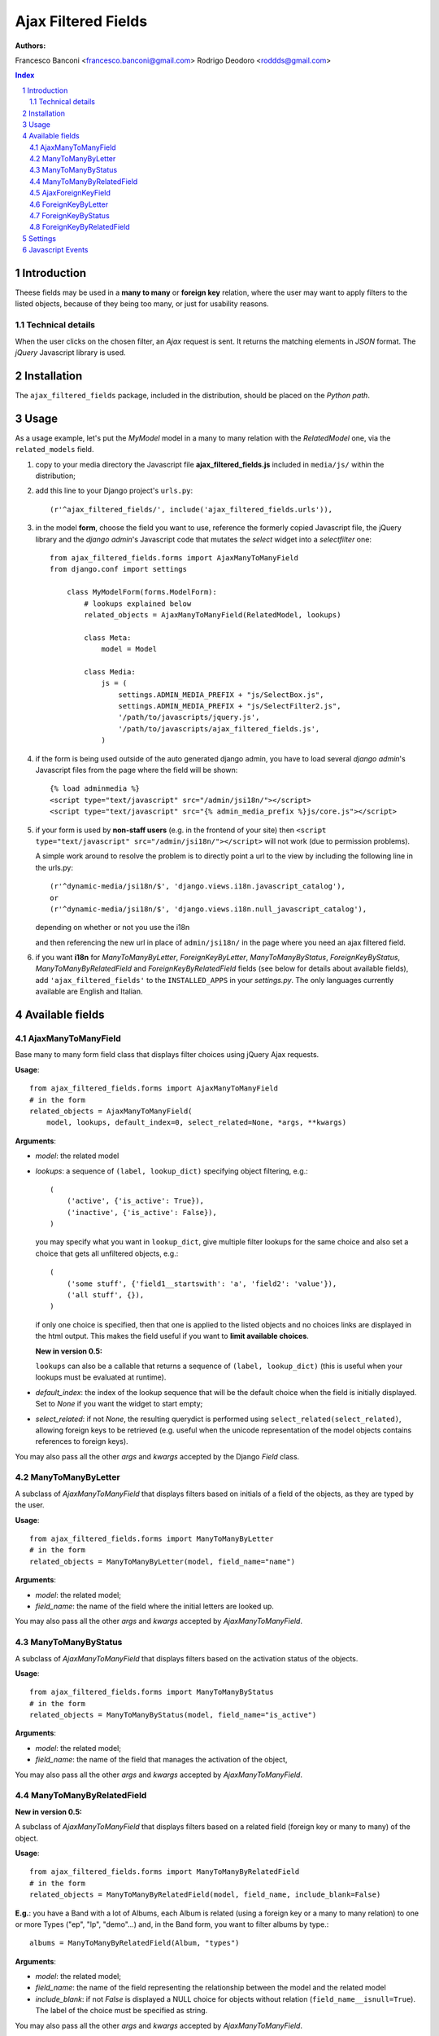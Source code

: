 ====================
Ajax Filtered Fields
====================

:Authors:
Francesco Banconi <francesco.banconi@gmail.com>
Rodrigo Deodoro <roddds@gmail.com>

.. contents:: Index

.. sectnum::

Introduction
============

Theese fields may be used in a **many to many** or **foreign key** relation,
where the user may want to apply filters to the listed objects,
because of they being too many, or just for usability reasons.

Technical details
~~~~~~~~~~~~~~~~~

When the user clicks on the chosen filter, an *Ajax* request is sent. It
returns the matching elements in *JSON* format. The *jQuery* Javascript
library is used.

Installation
============

The ``ajax_filtered_fields`` package, included in the distribution, should be
placed on the *Python path*.

Usage
=====

As a usage example, let's put the *MyModel* model in a many to many relation
with the *RelatedModel* one, via the ``related_models`` field.

1. copy to your media directory the Javascript file **ajax_filtered_fields.js**
   included in ``media/js/`` within the distribution;

2. add this line to your Django project's ``urls.py``::

    (r'^ajax_filtered_fields/', include('ajax_filtered_fields.urls')),

3. in the model **form**, choose the field you want to use, reference
   the formerly copied Javascript file, the jQuery library and the
   *django admin*'s Javascript code that mutates the *select* widget into
   a *selectfilter* one::

    from ajax_filtered_fields.forms import AjaxManyToManyField
    from django.conf import settings

        class MyModelForm(forms.ModelForm):
            # lookups explained below
            related_objects = AjaxManyToManyField(RelatedModel, lookups)

            class Meta:
                model = Model

            class Media:
                js = (
                    settings.ADMIN_MEDIA_PREFIX + "js/SelectBox.js",
                    settings.ADMIN_MEDIA_PREFIX + "js/SelectFilter2.js",
                    '/path/to/javascripts/jquery.js',
                    '/path/to/javascripts/ajax_filtered_fields.js',
                )

4. if the form is being used outside of the auto generated django admin, you
   have to load several *django admin*'s Javascript files from the page where
   the field will be shown::

    {% load adminmedia %}
    <script type="text/javascript" src="/admin/jsi18n/"></script>
    <script type="text/javascript" src="{% admin_media_prefix %}js/core.js"></script>

5. if your form is used by **non-staff users** (e.g. in the frontend of your site)
   then ``<script type="text/javascript" src="/admin/jsi18n/"></script>`` will
   not work (due to permission problems).

   A simple work around to resolve the problem is to directly point a
   url to the view by including the following line in the urls.py::

    (r'^dynamic-media/jsi18n/$', 'django.views.i18n.javascript_catalog'),
    or
    (r'^dynamic-media/jsi18n/$', 'django.views.i18n.null_javascript_catalog'),

   depending on whether or not you use the i18n

   and then referencing the new url in place of
   ``admin/jsi18n/`` in the page where you need an ajax filtered field.

6. if you want **i18n** for *ManyToManyByLetter*, *ForeignKeyByLetter*,
   *ManyToManyByStatus*, *ForeignKeyByStatus*, *ManyToManyByRelatedField* and
   *ForeignKeyByRelatedField* fields
   (see below for details about available fields), add ``'ajax_filtered_fields'``
   to the ``INSTALLED_APPS`` in your *settings.py*. The only languages currently
   available are English and Italian.


Available fields
================

AjaxManyToManyField
~~~~~~~~~~~~~~~~~~~

Base many to many form field class that displays filter choices using
jQuery Ajax requests.

**Usage**::

    from ajax_filtered_fields.forms import AjaxManyToManyField
    # in the form
    related_objects = AjaxManyToManyField(
        model, lookups, default_index=0, select_related=None, *args, **kwargs)

**Arguments**:

- *model*: the related model

- *lookups*: a sequence of ``(label, lookup_dict)`` specifying object
  filtering, e.g.::

    (
        ('active', {'is_active': True}),
        ('inactive', {'is_active': False}),
    )

  you may specify what you want in ``lookup_dict``, give multiple filter
  lookups for the same choice and also set a choice that gets all unfiltered
  objects, e.g.::

    (
        ('some stuff', {'field1__startswith': 'a', 'field2': 'value'}),
        ('all stuff', {}),
    )

  if only one choice is specified, then that one is applied to the listed
  objects and no choices links are displayed in the html output. This makes
  the field useful if you want to **limit available choices**.

  **New in version 0.5:**

  ``lookups`` can also be a callable that returns a sequence of ``(label, lookup_dict)``
  (this is useful when your lookups must be evaluated at runtime).

- *default_index*: the index of the lookup sequence that will be the default
  choice when the field is initially displayed. Set to *None* if you want the
  widget to start empty;

- *select_related*: if not *None*, the resulting querydict is performed
  using ``select_related(select_related)``, allowing foreign keys
  to be retrieved (e.g. useful when the unicode representation
  of the model objects contains references to foreign keys).

You may also pass all the other *args* and *kwargs* accepted by the Django
*Field* class.

ManyToManyByLetter
~~~~~~~~~~~~~~~~~~

A subclass of *AjaxManyToManyField* that displays filters based on initials of
a field of the objects, as they are typed by the user.

.. image:: doc/m2m_letter.png

**Usage**::

    from ajax_filtered_fields.forms import ManyToManyByLetter
    # in the form
    related_objects = ManyToManyByLetter(model, field_name="name")

**Arguments**:

- *model*: the related model;
- *field_name*: the name of the field where the initial letters are looked up.

You may also pass all the other *args* and *kwargs* accepted by
*AjaxManyToManyField*.

ManyToManyByStatus
~~~~~~~~~~~~~~~~~~

A subclass of *AjaxManyToManyField* that displays filters based on the activation
status of the objects.

.. image:: doc/m2m_status.png

**Usage**::

    from ajax_filtered_fields.forms import ManyToManyByStatus
    # in the form
    related_objects = ManyToManyByStatus(model, field_name="is_active")

**Arguments**:

- *model*: the related model;
- *field_name*: the name of the field that manages the activation of the object,

You may also pass all the other *args* and *kwargs* accepted by
*AjaxManyToManyField*.

ManyToManyByRelatedField
~~~~~~~~~~~~~~~~~~~~~~~~

**New in version 0.5:**

A subclass of *AjaxManyToManyField* that displays filters based on a related field
(foreign key or many to many) of the object.

**Usage**::

    from ajax_filtered_fields.forms import ManyToManyByRelatedField
    # in the form
    related_objects = ManyToManyByRelatedField(model, field_name, include_blank=False)

**E.g.**: you have a Band with a lot of Albums, each Album is related
(using a foreign key or a many to many relation) to one or more Types
("ep", "lp", "demo"...) and, in the Band form, you want to filter albums by type.::

    albums = ManyToManyByRelatedField(Album, "types")

**Arguments**:

- *model*: the related model;
- *field_name*: the name of the field representing the relationship
  between the model and the related model
- *include_blank*: if not *False* is displayed a NULL choice for
  objects without relation (``field_name__isnull=True``).
  The label of the choice must be specified as string.

You may also pass all the other *args* and *kwargs* accepted by
*AjaxManyToManyField*.

AjaxForeignKeyField
~~~~~~~~~~~~~~~~~~~

Base foreign key form field class that displays filter choices using
jQuery Ajax requests.

**Usage**::

    from ajax_filtered_fields.forms import AjaxForeignKeyField
    # in the form
    related_objects = AjaxForeignKeyField(
        model, lookups, default_index=0, select_related=None, *args, **kwargs)

It takes the same arguments as *AjaxManyToManyField*,
refer to *AjaxManyToManyField* documentation for details.

ForeignKeyByLetter
~~~~~~~~~~~~~~~~~~

A subclass of *AjaxForeignKeyField* that displays filters based on initials of
a field of the objects, as they are typed by the user.

.. image:: doc/fk_letter.png

**Usage**::

    from ajax_filtered_fields.forms import ForeignKeyByLetter
    # in the form
    related_objects = ForeignKeyByLetter(model, field_name="name")

It takes the same arguments as *ManyToManyByLetter*,
refer to *ManyToManyByLetter* documentation for details.
You may also pass all the other *args* and *kwargs* accepted by
*AjaxForeignKeyField*.

ForeignKeyByStatus
~~~~~~~~~~~~~~~~~~

A subclass of *AjaxForeignKeyField* that displays filters based on the activation
status of the objects.

.. image:: doc/fk_status.png

**Usage**::

    from ajax_filtered_fields.forms import ForeignKeyByStatus
    # in the form
    related_objects = ForeignKeyByStatus(model, field_name="is_active")

It takes the same arguments as *ManyToManyByStatus*,
refer to *ManyToManyByStatus* documentation for details.
You may also pass all the other *args* and *kwargs* accepted by
*AjaxForeignKeyField*.

ForeignKeyByRelatedField
~~~~~~~~~~~~~~~~~~~~~~~~

**New in version 0.5:**

A subclass of *AjaxForeignKeyField* that displays filters based on a related field
(foreign key or many to many) of the object.

**Usage**::

    from ajax_filtered_fields.forms import ForeignKeyByRelatedField
    # in the form
    related_objects = ForeignKeyByRelatedField(model, field_name, include_blank=False)

It takes the same arguments as *ManyToManyByRelatedField*,
refer to *ManyToManyByRelatedField* documentation for details.
You may also pass all the other *args* and *kwargs* accepted by
*AjaxForeignKeyField*.


Settings
========

Set ``AJAX_FILTERED_FIELDS_AUTH_DECORATOR = None`` in your project settings
if you want to allow public access to the *views.json_index* view. Otherwise
set it as an auth decorator callable
(eg: *django.contrib.auth.decorators.login_required*). **Default** is
*django.contrib.admin.views.decorators.staff_member_required*.


Javascript Events
=================

The *ajax_filtered_fields.data_loaded* event is triggered (by the selector the
Ajax Filtered Field refers to) when the ajax request is completed, the json data
is loaded and the options are fully displayed.
If you need, you can bind the event easily using *jQuery*, e.g.::

    $("#select_id").bind(ajax_filtered_fields.data_loaded, function(e) {
        // do the voodoo
    });

